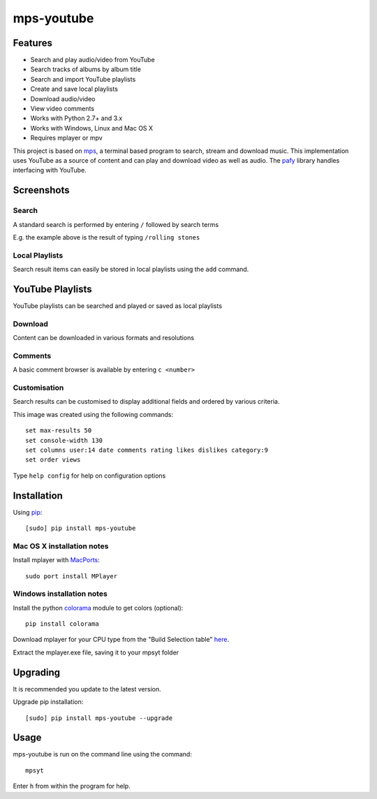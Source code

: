 mps-youtube
===========

.. image:: http://badge.fury.io/py/mps-youtube.png
    :target: https://pypi.python.org/pypi/mps-youtube
.. image:: https://pypip.in/d/mps-youtube/badge.png
    :target: https://pypi.python.org/pypi/mps-youtube
.. image:: https://pypip.in/wheel/mps-youtube/badge.png
    :target: http://pythonwheels.com/
    :alt: Wheel Status


Features
--------
- Search and play audio/video from YouTube
- Search tracks of albums by album title
- Search and import YouTube playlists
- Create and save local playlists
- Download audio/video
- View video comments
- Works with Python 2.7+ and 3.x
- Works with Windows, Linux and Mac OS X 
- Requires mplayer or mpv

This project is based on `mps <https://github.com/np1/mps>`_, a terminal based program to search, stream and download music.  This implementation uses YouTube as a source of content and can play and download video as well as audio.  The `pafy <https://github.com/np1/pafy>`_ library handles interfacing with YouTube.

Screenshots
-----------


Search
~~~~~~

.. image:: http://np1.github.io/mpsyt-images2/std-search.png

A standard search is performed by entering ``/`` followed by search terms

E.g. the example above is the result of typing ``/rolling stones``


Local Playlists
~~~~~~~~~~~~~~~


.. image:: http://np1.github.io/mpsyt-images2/local-playlists.png

Search result items can easily be stored in local playlists using the 
``add`` command.


YouTube Playlists
-----------------

.. image:: http://np1.github.io/mpsyt-images2/playlist-search.png

YouTube playlists can be searched and played or saved as local playlists


Download
~~~~~~~~

.. image:: http://np1.github.io/mpsyt-images2/download.png

Content can be downloaded in various formats and resolutions


Comments
~~~~~~~~

A basic comment browser is available by entering ``c <number>``

.. image:: http://np1.github.io/mpsyt-images2/comments.png

Customisation
~~~~~~~~~~~~~


.. image:: http://np1.github.io/mpsyt-images2/customisation.png

Search results can be customised to display additional fields and ordered
by various criteria.

This image was created using the following commands::

    set max-results 50
    set console-width 130
    set columns user:14 date comments rating likes dislikes category:9
    set order views

Type ``help config`` for help on configuration options



Installation
------------

Using `pip <http://www.pip-installer.org>`_::
    
    [sudo] pip install mps-youtube

Mac OS X installation notes
~~~~~~~~~~~~~~~~~~~~~~~~~~~
    
Install mplayer with `MacPorts <http://www.macports.org>`_::

    sudo port install MPlayer


Windows installation notes
~~~~~~~~~~~~~~~~~~~~~~~~~~~

Install the python `colorama <https://pypi.python.org/pypi/colorama>`_ module to get colors (optional)::

    pip install colorama

Download mplayer for your CPU type from the "Build Selection table" `here
<http://oss.netfarm.it/mplayer-win32.php>`_. 

Extract the mplayer.exe file, saving it to your mpsyt folder


Upgrading
---------

It is recommended you update to the latest version.

Upgrade pip installation::

    [sudo] pip install mps-youtube --upgrade

Usage
-----

mps-youtube is run on the command line using the command::
    
    mpsyt
    
Enter ``h`` from within the program for help.


